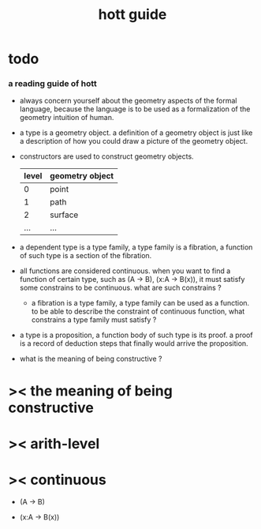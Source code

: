 #+title: hott guide

* todo

*** a reading guide of hott

    - always concern yourself about the geometry aspects
      of the formal language,
      because the language is to be used as a formalization
      of the geometry intuition of human.

    - a type is a geometry object.
      a definition of a geometry object is just like
      a description of how you could draw a picture of the geometry object.

    - constructors are used to construct geometry objects.
      | level | geometry object |
      |-------+-----------------|
      |     0 | point           |
      |     1 | path            |
      |     2 | surface         |
      |   ... | ...             |

    - a dependent type is a type family,
      a type family is a fibration,
      a function of such type is a section of the fibration.

    - all functions are considered continuous.
      when you want to find a function of certain type,
      such as (A -> B), (x:A -> B(x)),
      it must satisfy some constrains to be continuous.
      what are such constrains ?

      - a fibration is a type family,
        a type family can be used as a function.
        to be able to describe the constraint of continuous function,
        what constrains a type family must satisfy ?

    - a type is a proposition,
      a function body of such type is its proof.
      a proof is a record of deduction steps
      that finally would arrive the proposition.

    - what is the meaning of being constructive ?

* >< the meaning of being constructive

* >< arith-level

* >< continuous

  - (A -> B)

  - (x:A -> B(x))

